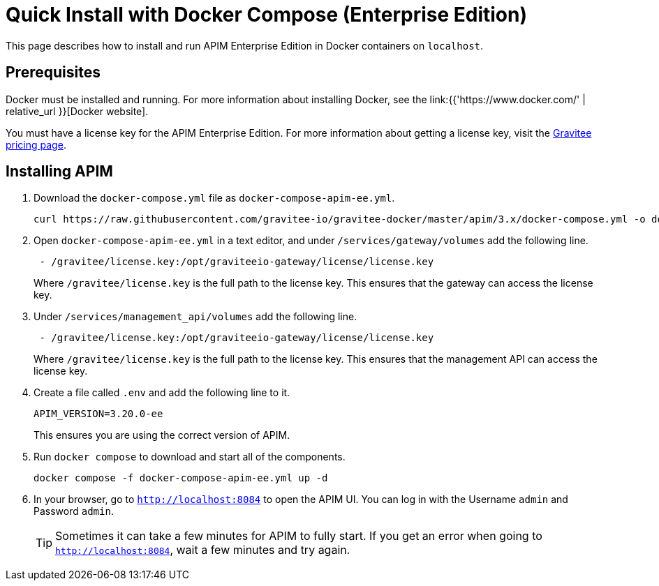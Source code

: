 = Quick Install with Docker Compose  (Enterprise Edition)
:page-sidebar: apim_3_x_sidebar
:page-permalink: apim/3.x/apim_installation_guide_docker_compose_quickstart_ee.html
:page-folder: apim/installation-guide/docker
:page-layout: apim3x

This page describes how to install and run APIM Enterprise Edition in Docker containers on `localhost`.

== Prerequisites

Docker must be installed and running. For more information about installing Docker, see the link:{{'https://www.docker.com/' | relative_url }}[Docker website].

You must have a license key for the APIM Enterprise Edition. For more information about getting a license key, visit the link:https://www.gravitee.io/pricing[Gravitee pricing page].

== Installing APIM

1. Download the `docker-compose.yml` file as `docker-compose-apim-ee.yml`.
+
[code,bash]
----
curl https://raw.githubusercontent.com/gravitee-io/gravitee-docker/master/apim/3.x/docker-compose.yml -o docker-compose-apim-ee.yml  
----

2. Open `docker-compose-apim-ee.yml` in a text editor, and under `/services/gateway/volumes` add the following line.
+
[code,yml]
----
 - /gravitee/license.key:/opt/graviteeio-gateway/license/license.key
----
+
Where `/gravitee/license.key` is the full path to the license key. This ensures that the gateway can access the license key.

3. Under `/services/management_api/volumes` add the following line.
+
[code,yml]
----
 - /gravitee/license.key:/opt/graviteeio-gateway/license/license.key
----
+
Where `/gravitee/license.key` is the full path to the license key. This ensures that the management API can access the license key.

4. Create a file called `.env` and add the following line to it.
+
[code]
----
APIM_VERSION=3.20.0-ee
----
+
This ensures you are using the correct version of APIM.

5. Run `docker compose` to download and start all of the components.
+
[code,bash]
----
docker compose -f docker-compose-apim-ee.yml up -d
----

6. In your browser, go to `http://localhost:8084` to open the APIM UI. You can log in with the Username `admin` and Password `admin`.
+
[TIP]
====
Sometimes it can take a few minutes for APIM to fully start. If you get an error when going to `http://localhost:8084`, wait a few minutes and try again.
====